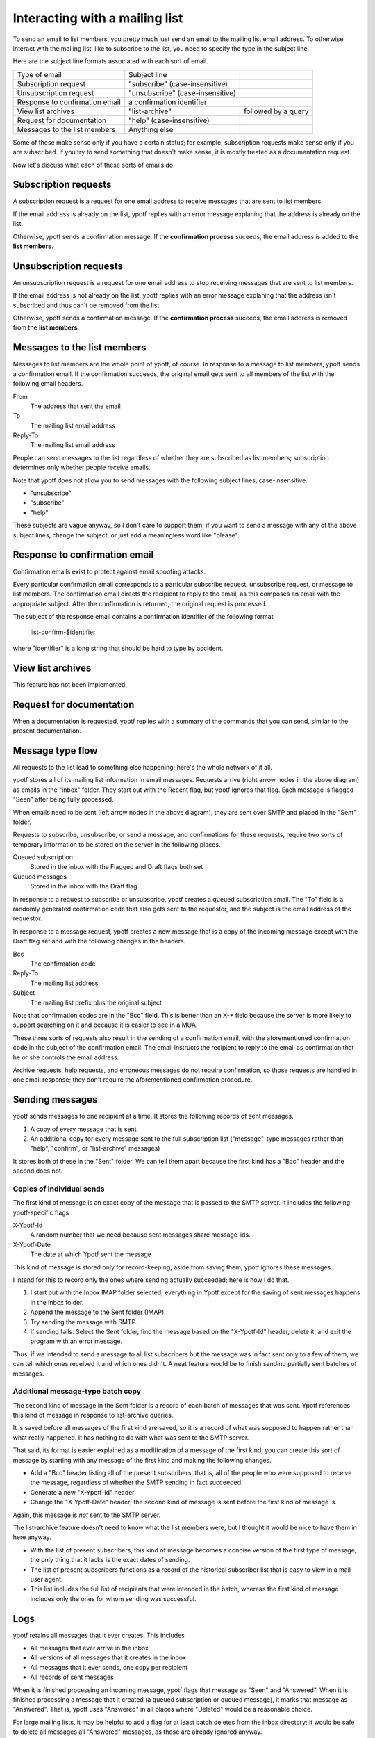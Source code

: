 Interacting with a mailing list
-------------------------------
To send an email to list members, you pretty much just send an email to
the mailing list email address. To otherwise interact with the mailing
list, like to subscribe to the list, you need to specify the type in the
subject line.

Here are the subject line formats associated with each sort of email.

.. csv-table ::
  
    Type of email,Subject line
    Subscription request,\"subscribe\" (case-insensitive)
    Unsubscription request,\"unsubscribe\" (case-insensitive)
    Response to confirmation email,a confirmation identifier
    View list archives,\"list-archive\"\, followed by a query
    Request for documentation,\"help\" (case-insensitive)
    Messages to the list members,Anything else

Some of these make sense only if you have a certain status; for example,
subscription requests make sense only if you are subscribed. If you try
to send something that doesn't make sense, it is mostly treated as a
documentation request.

Now let's discuss what each of these sorts of emails do.

Subscription requests
^^^^^^^^^^^^^^^^^^^^^
A subscription request is a request for one email address to receive
messages that are sent to list members.

If the email address is already on the list, ypotf replies with an error
message explaning that the address is already on the list.

Otherwise, ypotf sends a confirmation message. If the
**confirmation process** suceeds,
the email address is added to the **list members**.

Unsubscription requests
^^^^^^^^^^^^^^^^^^^^^^^
An unsubscription request is a request for one email address to stop
receiving messages that are sent to list members.

If the email address is not already on the list, ypotf replies with an
error message explaning that the address isn't subscribed and thus can't
be removed from the list.

Otherwise, ypotf sends a confirmation message. If the
**confirmation process** suceeds,
the email address is removed from the **list members**.

Messages to the list members
^^^^^^^^^^^^^^^^^^^^^^^^^^^^
Messages to list members are the whole point of ypotf, of course.
In response to a message to list members, ypotf sends a confirmation
email. If the confirmation succeeds, the original email gets sent to
all members of the list with the following email headers.

From
    The address that sent the email
To
    The mailing list email address
Reply-To
    The mailing list email address

People can send messages to the list regardless of whether they are
subscribed as list members; subscription determines only whether people
receive emails.

Note that ypotf does not allow you to send messages with the following
subject lines, case-insensitive.

* "unsubscribe"
* "subscribe"
* "help"

These subjects are vague anyway, so I don't care to support them;
if you want to send a message with any of the above subject lines,
change the subject, or just add a meaningless word like "please".

Response to confirmation email
^^^^^^^^^^^^^^^^^^^^^^^^^^^^^^
Confirmation emails exist to protect against email spoofing attacks.

Every particular confirmation email corresponds to a particular
subscribe request, unsubscribe request, or message to list members.
The confirmation email directs the recipient to reply to the email,
as this composes an email with the appropriate subject.
After the confirmation is returned, the original request is processed.

The subject of the response email contains a confirmation identifier
of the following format

    list-confirm-$identifier

where "identifier" is a long string that should be hard to type by
accident.

View list archives
^^^^^^^^^^^^^^^^^^
This feature has not been implemented.

Request for documentation
^^^^^^^^^^^^^^^^^^^^^^^^^
When a documentation is requested, ypotf replies with a summary of the
commands that you can send, similar to the present documentation.

Message type flow
^^^^^^^^^^^^^^^^^
All requests to the list lead to something else happening; here's the
whole network of it all.

.. graphviz:: flow.dot

ypotf stores all of its mailing list information in email messages.
Requests arrive (right arrow nodes in the above diagram) as emails in
the "inbox" folder. They start out with the Recent flag, but ypotf
ignores that flag. Each message is flagged "Seen" after being fully
processed.

When emails need to be sent (left arrow nodes in the above diagram),
they are sent over SMTP and placed in the "Sent" folder.

Requests to subscribe, unsubscribe, or send a message, and confirmations
for these requests, require two sorts of temporary information to be
stored on the server in the following places.

Queued subscription
    Stored in the inbox with the Flagged and Draft flags both set
Queued messages
    Stored in the inbox with the Draft flag

In response to a request to subscribe or unsubscribe, ypotf creates a
queued subscription email. The "To" field is a randomly generated
confirmation code that also gets sent to the requestor, and the subject
is the email address of the requestor.

In response to a message request, ypotf creates a new message that is a
copy of the incoming message except with the Draft flag set and with the
following changes in the headers.

Bcc
    The confirmation code
Reply-To
    The mailing list address
Subject
    The mailing list prefix plus the original subject

Note that confirmation codes are in the "Bcc" field.
This is better than an X-* field because the server is more likely to
support searching on it and because it is easier to see in a MUA.

These three sorts of requests also result in the sending of a
confirmation email, with the aforementioned confirmation code in the
subject of the confirmation email. The email instructs the recipient to
reply to the email as confirmation that he or she controls the email
address.

Archive requests, help requests, and erroneous messages do not require
confirmation, so those requests are handled in one email response;
they don't require the aforementioned confirmation procedure.

Sending messages
^^^^^^^^^^^^^^^^^^^^
ypotf sends messages to one recipient at a time. It stores the following
records of sent messages.

1. A copy of every message that is sent
2. An additional copy for every message sent to the full subscription
   list ("message"-type messages rather than "help", "confirm", or
   "list-archive" messages)

It stores both of these in the "Sent" folder. We can tell them apart
because the first kind has a "Bcc" header and the second does not.

Copies of individual sends
~~~~~~~~~~~~~~~~~~~~~~~~~~
The first kind of message is an exact copy of the message that is passed
to the SMTP server. It includes the following ypotf-specific flags

X-Ypotf-Id
    A random number that we need because sent messages share message-ids.
X-Ypotf-Date
    The date at which Ypotf sent the message

This kind of message is stored only for record-keeping; aside from
saving them, ypotf ignores these messages.

I intend for this to record only the ones where sending actually
succeeded; here is how I do that.

1. I start out with the Inbox IMAP folder selected; everything in Ypotf
   except for the saving of sent messages happens in the Inbox folder.
2. Append the message to the Sent folder (IMAP).
3. Try sending the message with SMTP.
4. If sending fails: Select the Sent folder, find the message based on
   the "X-Ypotf-Id" header, delete it, and exit the program with an
   error message.

Thus, if we intended to send a message to all list subscribers but the
message was in fact sent only to a few of them, we can tell which ones
received it and which ones didn't. A neat feature would be to finish
sending partially sent batches of messages.

Additional message-type batch copy
~~~~~~~~~~~~~~~~~~~~~~~~~~~~~~~~~~~
The second kind of message in the Sent folder is a record of each batch
of messages that was sent. Ypotf references this kind of message in
response to list-archive queries.

It is saved before all messages of the first kind are saved, so it is a
record of what was supposed to happen rather than what really happened.
It has nothing to do with what was sent to the SMTP server.

That said, its format is easier explained as a modification of a message
of the first kind; you can create this sort of message by starting with
any message of the first kind and making the following changes.

* Add a "Bcc" header listing all of the present subscribers, that is,
  all of the people who were supposed to receive the message, regardless
  of whether the SMTP sending in fact succeeded.
* Generate a new "X-Ypotf-Id" header.
* Change the "X-Ypotf-Date" header; the second kind of message is sent
  before the first kind of message is.

Again, this message is *not* sent to the SMTP server.

The list-archive feature doesn't need to know what the list members
were, but I thought it would be nice to have them in here anyway.

* With the list of present subscribers, this kind of message becomes a
  concise version of the first type of message; the only thing that it
  lacks is the exact dates of sending.
* The list of present subscribers functions as a record of the
  historical subscriber list that is easy to view in a mail user agent.
* This list includes the full list of recipients that were intended in
  the batch, whereas the first kind of message includes only the ones
  for whom sending was successful.

Logs
^^^^^
ypotf retains all messages that it ever creates. This includes

* All messages that ever arrive in the inbox
* All versions of all messages that it creates in the inbox
* All messages that it ever sends, one copy per recipient
* All records of sent messages

When it is finished processing an incoming message, ypotf flags that
message as "Seen" and "Answered". When it is finished processing a
message that it created (a queued subscription or queued message), it
marks that message as "Answered". That is, ypotf uses "Answered" in all
places where "Deleted" would be a reasonable choice.

For large mailing lists, it may be helpful to add a flag for at least
batch deletes from the inbox directory; it would be safe to delete all
messages all "Answered" messages, as those are already ignored anyway.

    C: A003 SELECT INBOX
    C: A004 SEARCH ANSWERED

It could also be helpful, for large mailing lists, to delete copies of
the individual message sends (kind 1). Almost all of the information in
these messages is in the additional per-batch message (kind 2), and
I save the first kind of message only for debugging failed messages.
It would be safe to delete all messages in Sent that lack a Bcc.

    C: A003 SELECT Sent
    C: A004 SEARCH NOT BCC ""
